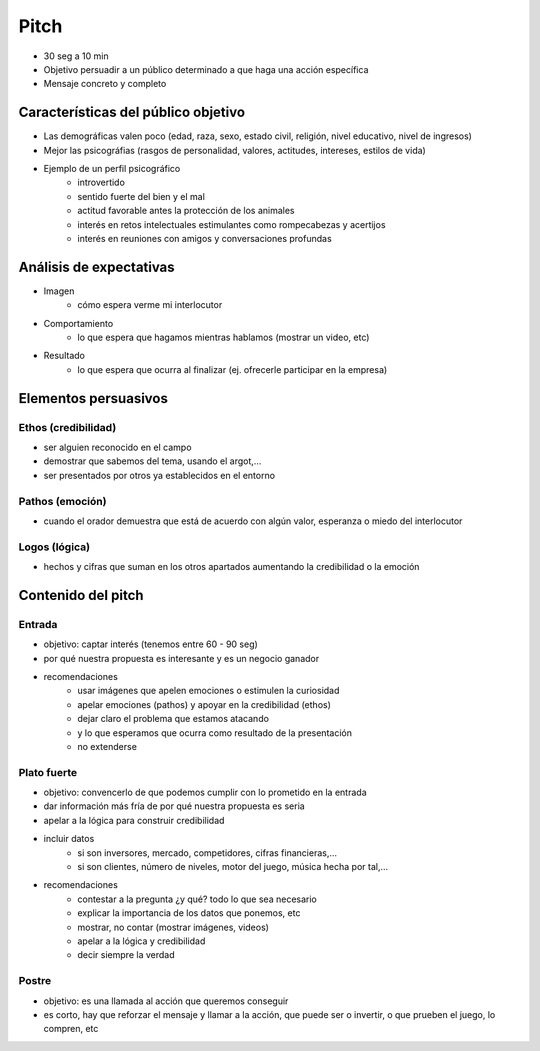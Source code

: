 =========================
Pitch
=========================

- 30 seg a 10 min
- Objetivo persuadir a un público determinado a que haga una acción específica
- Mensaje concreto y completo

Características del público objetivo
==================================================

- Las demográficas valen poco (edad, raza, sexo, estado civil, religión, nivel educativo, nivel de ingresos)
- Mejor las psicográfias (rasgos de personalidad, valores, actitudes, intereses, estilos de vida)
- Ejemplo de un perfil psicográfico
    - introvertido
    - sentido fuerte del bien y el mal
    - actitud favorable antes la protección de los animales
    - interés en retos intelectuales estimulantes como rompecabezas y acertijos
    - interés en reuniones con amigos y conversaciones profundas

Análisis de expectativas
=========================

- Imagen
	- cómo espera verme mi interlocutor
- Comportamiento
	- lo que espera que hagamos mientras hablamos (mostrar un video, etc)
- Resultado
	- lo que espera que ocurra al finalizar (ej. ofrecerle participar en la empresa)

Elementos persuasivos
=========================

Ethos (credibilidad)
-----------------------

- ser alguien reconocido en el campo
- demostrar que sabemos del tema, usando el argot,…
- ser presentados por otros ya establecidos en el entorno

Pathos (emoción)
-------------------

- cuando el orador demuestra que está de acuerdo con algún valor, esperanza o miedo del interlocutor

Logos (lógica)
-------------------

- hechos y cifras que suman en los otros apartados aumentando la credibilidad o la emoción

Contenido del pitch
=========================

Entrada
------------
- objetivo: captar interés (tenemos entre 60 - 90 seg)
- por qué nuestra propuesta es interesante y es un negocio ganador
- recomendaciones
    - usar imágenes que apelen emociones o estimulen la curiosidad
    - apelar emociones (pathos) y apoyar en la credibilidad (ethos)
    - dejar claro el problema que estamos atacando
    - y lo que esperamos que ocurra como resultado de la presentación
    - no extenderse

Plato fuerte
--------------

- objetivo: convencerlo de que podemos cumplir con lo prometido en la entrada
- dar información más fría de por qué nuestra propuesta es seria
- apelar a la lógica para construir credibilidad
- incluir datos 
    - si son inversores, mercado, competidores, cifras financieras,…
    - si son clientes, número de niveles, motor del juego, música hecha por tal,…
- recomendaciones
    - contestar a la pregunta ¿y qué? todo lo que sea necesario
    - explicar la importancia de los datos que ponemos, etc
    - mostrar, no contar (mostrar imágenes, videos)
    - apelar a la lógica y credibilidad
    - decir siempre la verdad

Postre
-----------

- objetivo: es una llamada al acción que queremos conseguir
- es corto, hay que reforzar el mensaje y llamar a la acción, que puede ser o invertir, o que prueben el juego, lo compren, etc
